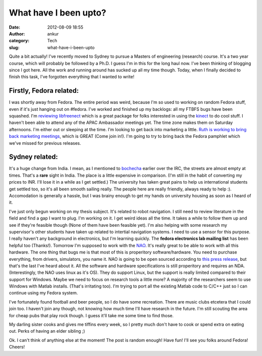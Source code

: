 What have I been upto?
######################
:date: 2012-08-09 18:55
:author: ankur
:category: Tech
:slug: what-have-i-been-upto

Quite a bit actually! I've recently moved to Sydney to pursue a Masters
of engineering (research) course. It's a two year course, which will
probably be followed by a Ph.D. I guess I'm in this for the long haul
now. I've been thinking of blogging since I got here. All the work and
running around has sucked up all my time though. Today, when I finally
decided to finish this task, I've forgotten everything that I wanted to
write!

.. raw:: html

   <div>

.. raw:: html

   </div>

.. raw:: html

   <div>

Firstly, Fedora related:
~~~~~~~~~~~~~~~~~~~~~~~~

.. raw:: html

   </div>

.. raw:: html

   <div>

I was shortly away from Fedora. The entire period was weird, because I'm
so used to working on random Fedora stuff, even if it's just hanging out
on #fedora. I've worked and finished up my backlogs: all my FTBFS bugs
have been squashed. I'm `reviewing libfreenect`_ which is a great
package for folks interested in using the `kinect`_ to do cool stuff. I
haven't been able to attend any of the APAC Ambassador meetings yet. The
time zone makes them on Saturday afternoons. I'm either out or sleeping
at the time. I'm looking to get back into marketing a little. `Ruth is
working to bring back marketing meetings`_, which is GREAT (Come join
in!). I'm going to try to bring back the Fedora pamphlet which we've
missed for previous releases.

.. raw:: html

   </div>

.. raw:: html

   <div>

.. raw:: html

   </div>

.. raw:: html

   <div>

Sydney related:
~~~~~~~~~~~~~~~

.. raw:: html

   </div>

.. raw:: html

   <div>

It's a huge change from India. I mean, as I mentioned to `bochecha`_
earlier over the IRC, the streets are almost empty at times. That's a
**rare** sight in India. The place is a little expensive in comparison.
(I'm still in the habit of converting my prices to INR. I'll lose it in
a while as I get settled.) The university has taken great pains to help
us international students get settled too, so it's all been smooth
sailing really. The people here are really friendly, always ready to
help :). Accomodation is generally a hassle, but I was brainy enough to
get my hands on university housing as soon as I heard of it.

.. raw:: html

   </div>

.. raw:: html

   <div>

.. raw:: html

   </div>

.. raw:: html

   <div>

I've just only begun working on my thesis subject. It's related to robot
navigation. I still need to review literature in the field and find a
gap I want to plug. I'm working on it. I get weird ideas all the time.
It takes a while to follow them up and see if they're feasible though
(None of them have been feasible yet). I'm also helping with some
research my supervisor's other students have taken up related to
intertial navigation systems. I need to use a sensor for this purpose. I
really haven't any background in electronics, but I'm learning quickly.
The **fedora electronics lab mailing list** has been helpful too
(Thanks!). Tomorrow I'm supposed to work with the `NAO`_. It's really
great to be able to work with all this hardware. The one thing that bugs
me is that most of this is properitory software/hardware. You need to
purchase everything, from drivers, simulators, you name it. NAO is going
to be open sourced according to `this press release`_, but that's the
last I've heard about it. All the software and hardware specifications
is still properitory and requires an NDA. (Interestingly, the NAO uses
linux as it's OS). They do support Linux, but the support is really
limited compared to their support for Windows. Maybe we need to focus on
research tools a little more? A majority of the researchers seem to use
Windows with Matlab installs. (That's irritating too). I'm trying to
port all the existing Matlab code to C/C++ just so I can continue using
my Fedora system.

.. raw:: html

   </div>

.. raw:: html

   <div>

|image0|

.. raw:: html

   </div>

I've fortunately found football and beer people, so I do have some
recreation. There are music clubs etcetera that I could join too. I
haven't join any though, not knowing how much time I'll have research in
the future. I'm still scouting the area for cheap pubs that play rock
though. I guess it'll take me some time to find those.

My darling sister cooks and gives me tiffins every week, so I pretty
much don't have to cook or spend extra on eating out. Perks of having an
elder sibling ;)

Ok. I can't think of anything else at the moment! The post is random
enough! Have fun! I'll see you folks around Fedora! Cheers!

.. _reviewing libfreenect: https://bugzilla.redhat.com/show_bug.cgi?id=690026
.. _kinect: http://en.wikipedia.org/wiki/Kinect
.. _Ruth is working to bring back marketing meetings: http://lists.fedoraproject.org/pipermail/marketing/2012-August/014409.html
.. _bochecha: http://fedoraproject.org/wiki/User:Bochecha
.. _NAO: http://en.wikipedia.org/wiki/Nao_(robot)
.. _this press release: http://developer.aldebaran-robotics.com/press/open/

.. |image0| image:: http://ankursinha.in/wp/wp-content/uploads/2012/08/libfreenect-glview.png?w=300
   :target: http://ankursinha.in/wp/wp-content/uploads/2012/08/libfreenect-glview.png

